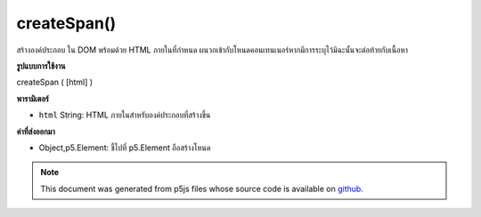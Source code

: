 .. raw:: html

	<script src="https://sketch.netpie.io/widget/p5-widget.js"></script>

createSpan()
============

สร้างองค์ประกอบ   ใน DOM พร้อมด้วย HTML ภายในที่กำหนด ผนวกเข้ากับโหนดคอนเทนเนอร์หากมีการระบุไว้มิฉะนั้นจะต่อท้ายกับเนื้อหา

.. Creates a &lt;span&gt;&lt;/span&gt; element in the DOM with given inner HTML.
.. Appends to the container node if one is specified, otherwise
.. appends to body.

**รูปแบบการใช้งาน**

createSpan ( [html] )

**พารามิเตอร์**

- ``html``  String: HTML ภายในสำหรับองค์ประกอบที่สร้างขึ้น

.. ``html``  String: inner HTML for element created

**ค่าที่ส่งออกมา**

- Object,p5.Element: ชี้ไปที่ p5.Element ถือสร้างโหนด

.. Object,p5.Element: pointer to p5.Element holding created node

.. raw:: html

	<script type="text/p5" data-autoplay data-hide-sourcecode>
	var mySpan;
	function setup() {
	  mySpan = createSpan('this is some text');
	}

	</script>

	<br><br>

.. note:: This document was generated from p5js files whose source code is available on `github <https://github.com/processing/p5.js>`_.
